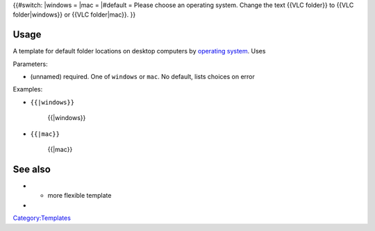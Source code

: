 {{#switch: \|windows = \|mac = \|#default = Please choose an operating system. Change the text {{VLC folder}} to {{VLC folder|windows}} or {{VLC folder|mac}}. }}

Usage
-----

A template for default folder locations on desktop computers by `operating system <operating_system>`__. Uses

Parameters:

-  (unnamed) required. One of ``windows`` or ``mac``. No default, lists choices on error

Examples:

-  ``{{``\ \ ``|windows}}``

      {{\|windows}}

-  ``{{``\ \ ``|mac}}``

      {{\|mac}}

See also
--------

-  

   .. raw:: mediawiki

      {{tl|Path to VLC}}

   - more flexible template

-  

   .. raw:: mediawiki

      {{tl|VLC folder}}

`Category:Templates <Category:Templates>`__
